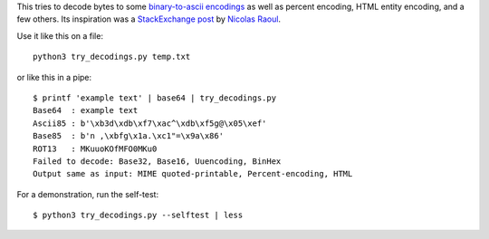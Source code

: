 This tries to decode bytes to some `binary-to-ascii encodings`_
as well as percent encoding, HTML entity encoding, and a few others.
Its inspiration was a `StackExchange post`_ by `Nicolas Raoul`_.

.. _StackExchange post: http://softwarerecs.stackexchange.com/questions/18615/convert-an-enigmatic-string-using-many-common-decoding-algorithms-to-check-whic
.. _Nicolas Raoul: http://softwarerecs.stackexchange.com/users/140/nicolas-raoul
.. _binary-to-ascii encodings: https://en.wikipedia.org/wiki/Binary-to-text_encoding

Use it like this on a file::

    python3 try_decodings.py temp.txt

or like this in a pipe::

    $ printf 'example text' | base64 | try_decodings.py
    Base64  : example text
    Ascii85 : b'\xb3d\xdb\xf7\xac^\xdb\xf5g@\x05\xef'
    Base85  : b'n ,\xbfg\x1a.\xc1"=\x9a\x86'
    ROT13   : MKuuoKOfMFO0MKu0
    Failed to decode: Base32, Base16, Uuencoding, BinHex
    Output same as input: MIME quoted-printable, Percent-encoding, HTML

For a demonstration, run the self-test::

    $ python3 try_decodings.py --selftest | less
